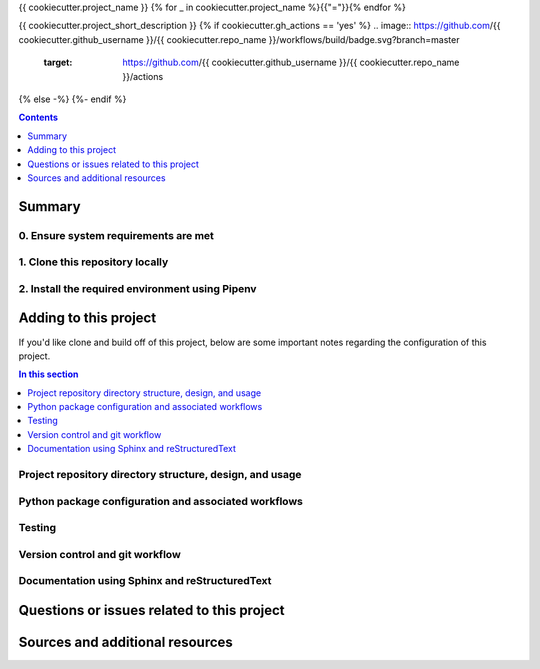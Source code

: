 {{ cookiecutter.project_name }}
{% for _ in cookiecutter.project_name %}{{"="}}{% endfor %}

{{ cookiecutter.project_short_description }}
{% if cookiecutter.gh_actions == 'yes' %}
.. image:: https://github.com/{{ cookiecutter.github_username }}/{{ cookiecutter.repo_name }}/workflows/build/badge.svg?branch=master
    :target: https://github.com/{{ cookiecutter.github_username }}/{{ cookiecutter.repo_name }}/actions
{% else -%}
{%- endif %}

.. contents:: Contents
  :local:
  :depth: 1
  :backlinks: none

Summary
-------

.. todo::

    * Add a brief summary of this project.


0. Ensure system requirements are met
^^^^^^^^^^^^^^^^^^^^^^^^^^^^^^^^^^^^^

1. Clone this repository locally
^^^^^^^^^^^^^^^^^^^^^^^^^^^^^^^^

2. Install the required environment using Pipenv
^^^^^^^^^^^^^^^^^^^^^^^^^^^^^^^^^^^^^^^^^^^^^^^^


.. _development:

Adding to this project
----------------------

If you'd like clone and build off of this project, below are some important notes regarding the configuration of this project.

.. contents:: In this section
  :local:
  :backlinks: none

.. todo::

    * Below are placeholder sections for explaining important characteristics of this project's configuration.
    * This section should contain all details required for someone else to easily begin adding additional development and analyses to this project.

Project repository directory structure, design, and usage
^^^^^^^^^^^^^^^^^^^^^^^^^^^^^^^^^^^^^^^^^^^^^^^^^^^^^^^^^

Python package configuration and associated workflows
^^^^^^^^^^^^^^^^^^^^^^^^^^^^^^^^^^^^^^^^^^^^^^^^^^^^^

Testing
^^^^^^^

Version control and git workflow
^^^^^^^^^^^^^^^^^^^^^^^^^^^^^^^^

Documentation using Sphinx and reStructuredText
^^^^^^^^^^^^^^^^^^^^^^^^^^^^^^^^^^^^^^^^^^^^^^^

.. _issues:

Questions or issues related to this project
-------------------------------------------

.. todo::

    * Add details on the best method for others to reach you regarding questions they might have or issues they identify related to this project.


.. _sources:

Sources and additional resources
--------------------------------

.. todo::

    * Add links to further reading and/or important resources related to this project.
